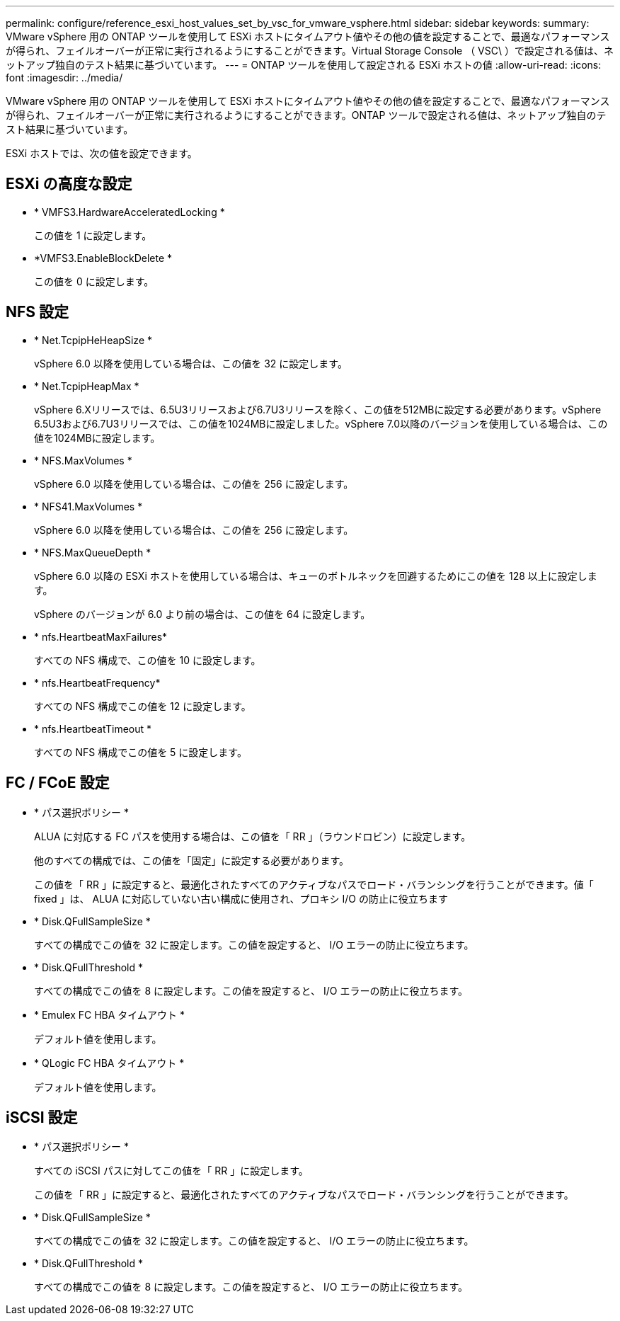 ---
permalink: configure/reference_esxi_host_values_set_by_vsc_for_vmware_vsphere.html 
sidebar: sidebar 
keywords:  
summary: VMware vSphere 用の ONTAP ツールを使用して ESXi ホストにタイムアウト値やその他の値を設定することで、最適なパフォーマンスが得られ、フェイルオーバーが正常に実行されるようにすることができます。Virtual Storage Console （ VSC\ ）で設定される値は、ネットアップ独自のテスト結果に基づいています。 
---
= ONTAP ツールを使用して設定される ESXi ホストの値
:allow-uri-read: 
:icons: font
:imagesdir: ../media/


[role="lead"]
VMware vSphere 用の ONTAP ツールを使用して ESXi ホストにタイムアウト値やその他の値を設定することで、最適なパフォーマンスが得られ、フェイルオーバーが正常に実行されるようにすることができます。ONTAP ツールで設定される値は、ネットアップ独自のテスト結果に基づいています。

ESXi ホストでは、次の値を設定できます。



== ESXi の高度な設定

* * VMFS3.HardwareAcceleratedLocking *
+
この値を 1 に設定します。

* *VMFS3.EnableBlockDelete *
+
この値を 0 に設定します。





== NFS 設定

* * Net.TcpipHeHeapSize *
+
vSphere 6.0 以降を使用している場合は、この値を 32 に設定します。

* * Net.TcpipHeapMax *
+
vSphere 6.Xリリースでは、6.5U3リリースおよび6.7U3リリースを除く、この値を512MBに設定する必要があります。vSphere 6.5U3および6.7U3リリースでは、この値を1024MBに設定しました。vSphere 7.0以降のバージョンを使用している場合は、この値を1024MBに設定します。

* * NFS.MaxVolumes *
+
vSphere 6.0 以降を使用している場合は、この値を 256 に設定します。

* * NFS41.MaxVolumes *
+
vSphere 6.0 以降を使用している場合は、この値を 256 に設定します。

* * NFS.MaxQueueDepth *
+
vSphere 6.0 以降の ESXi ホストを使用している場合は、キューのボトルネックを回避するためにこの値を 128 以上に設定します。

+
vSphere のバージョンが 6.0 より前の場合は、この値を 64 に設定します。

* * nfs.HeartbeatMaxFailures*
+
すべての NFS 構成で、この値を 10 に設定します。

* * nfs.HeartbeatFrequency*
+
すべての NFS 構成でこの値を 12 に設定します。

* * nfs.HeartbeatTimeout *
+
すべての NFS 構成でこの値を 5 に設定します。





== FC / FCoE 設定

* * パス選択ポリシー *
+
ALUA に対応する FC パスを使用する場合は、この値を「 RR 」（ラウンドロビン）に設定します。

+
他のすべての構成では、この値を「固定」に設定する必要があります。

+
この値を「 RR 」に設定すると、最適化されたすべてのアクティブなパスでロード・バランシングを行うことができます。値「 fixed 」は、 ALUA に対応していない古い構成に使用され、プロキシ I/O の防止に役立ちます

* * Disk.QFullSampleSize *
+
すべての構成でこの値を 32 に設定します。この値を設定すると、 I/O エラーの防止に役立ちます。

* * Disk.QFullThreshold *
+
すべての構成でこの値を 8 に設定します。この値を設定すると、 I/O エラーの防止に役立ちます。

* * Emulex FC HBA タイムアウト *
+
デフォルト値を使用します。

* * QLogic FC HBA タイムアウト *
+
デフォルト値を使用します。





== iSCSI 設定

* * パス選択ポリシー *
+
すべての iSCSI パスに対してこの値を「 RR 」に設定します。

+
この値を「 RR 」に設定すると、最適化されたすべてのアクティブなパスでロード・バランシングを行うことができます。

* * Disk.QFullSampleSize *
+
すべての構成でこの値を 32 に設定します。この値を設定すると、 I/O エラーの防止に役立ちます。

* * Disk.QFullThreshold *
+
すべての構成でこの値を 8 に設定します。この値を設定すると、 I/O エラーの防止に役立ちます。



